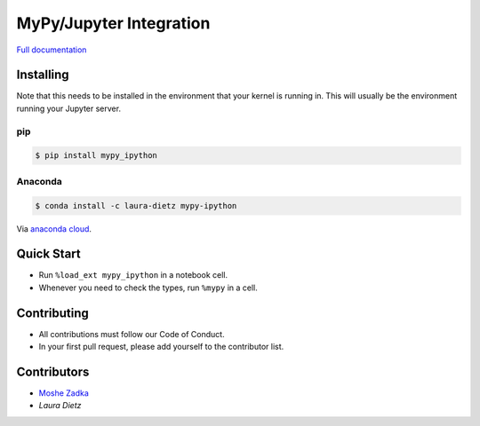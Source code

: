 MyPy/Jupyter Integration
========================

`Full documentation`_

.. _Full documentation: https://mypy-ipython.readthedocs.io/en/latest/

Installing
----------

Note that this needs to be installed in the environment
that your kernel is running in.
This will usually be the environment running your Jupyter server.

pip
~~~

.. code::

    $ pip install mypy_ipython

Anaconda
~~~~~~~~

.. code::

    $ conda install -c laura-dietz mypy-ipython

Via `anaconda cloud <https://anaconda.org/laura-dietz/mypy-ipython>`_.

Quick Start
-----------

* Run
  ``%load_ext mypy_ipython``
  in a notebook cell.
* Whenever you need to check the types, run
  ``%mypy``
  in a cell.

Contributing
------------

* All contributions must follow our Code of Conduct.
* In your first pull request, please add yourself to the contributor list.

Contributors
------------

* `Moshe Zadka <moshez@zadka.club>`_
* `Laura Dietz`
